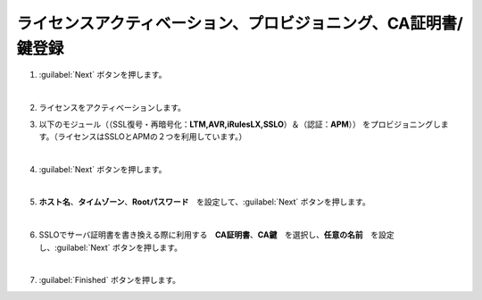 ライセンスアクティベーション、プロビジョニング、CA証明書/鍵登録
=========================================================

#. :guilabel:`Next` ボタンを押します。

   .. image:: images/mod3-1.png
   |  
#. ライセンスをアクティベーションします。
      
#. 以下のモジュール（（SSL復号・再暗号化：**LTM,AVR,iRulesLX,SSLO**）＆（認証：**APM**）） をプロビジョニングします。（ライセンスはSSLOとAPMの２つを利用しています。）
   
   .. image:: images/mod3-2.png
   |  
#. :guilabel:`Next` ボタンを押します。
   
   .. image:: images/mod3-3.png
   |  
#. **ホスト名**、**タイムゾーン**、**Rootパスワード**　を設定して、:guilabel:`Next` ボタンを押します。
   
   .. image:: images/mod3-4.png
   |  
#. SSLOでサーバ証明書を書き換える際に利用する　**CA証明書**、**CA鍵**　を選択し、**任意の名前**　を設定し、:guilabel:`Next` ボタンを押します。
   
   .. image:: images/mod3-5.png
   |  
#. :guilabel:`Finished` ボタンを押します。
   
   .. image:: images/mod3-6.png





